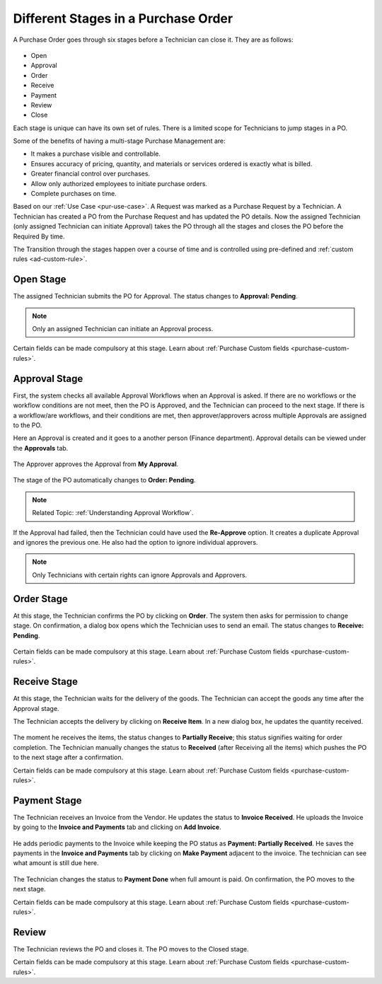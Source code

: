 ************************************
Different Stages in a Purchase Order
************************************

A Purchase Order goes through six stages before a Technician can close it. They are as follows:

.. _pur-41:
.. figure:: https://s3-ap-southeast-1.amazonaws.com/flotomate-resources/purchase-management/PUR-41.png
    :align: center
    :alt: figure 41

- Open

- Approval 

- Order

- Receive 

- Payment

- Review

- Close

Each stage is unique can have its own set of rules. There is a limited scope for Technicians to jump stages in a PO.

Some of the benefits of having a multi-stage Purchase Management are:

- It makes a purchase visible and controllable. 

- Ensures accuracy of pricing, quantity, and materials or services ordered is exactly what is billed. 

- Greater financial control over purchases.

- Allow only authorized employees to initiate purchase orders.

- Complete purchases on time. 


Based on our :ref:`Use Case <pur-use-case>`. A Request was marked as a Purchase Request by a Technician. A Technician has created a PO from
the Purchase Request and has updated the PO details. Now the assigned Technician (only assigned Technician can initiate Approval) takes the PO through all the stages and closes the PO before the Required By time.

The Transition through the stages happen over a course of time and is controlled using pre-defined and :ref:`custom rules <ad-custom-rule>`.

Open Stage
==========

The assigned Technician submits the PO for Approval. The status changes to **Approval: Pending**.

.. note:: Only an assigned Technician can initiate an Approval process. 

.. _pur-42:
.. figure:: https://s3-ap-southeast-1.amazonaws.com/flotomate-resources/purchase-management/PUR-42.png
    :align: center
    :alt: figure 42

Certain fields can be made compulsory at this stage. Learn about :ref:`Purchase Custom fields <purchase-custom-rules>`.

Approval Stage
==============

First, the system checks all available Approval Workflows when an
Approval is asked. If there are no workflows or the workflow
conditions are not meet, then the PO is Approved, and the Technician can proceed to the next stage. If there is a
workflow/are workflows, and their conditions are met, then
approver/approvers across multiple Approvals are assigned to the PO. 

Here an Approval is created and it goes to a another person (Finance department). Approval details can be viewed under the **Approvals** tab.

.. _pur-43:
.. figure:: https://s3-ap-southeast-1.amazonaws.com/flotomate-resources/purchase-management/PUR-43.png
    :align: center
    :alt: figure 43

The Approver approves the Approval from **My Approval**.

.. _pur-44:
.. figure:: https://s3-ap-southeast-1.amazonaws.com/flotomate-resources/purchase-management/PUR-44.png
    :align: center
    :alt: figure 44

The stage of the PO automatically changes to **Order: Pending**.

.. note:: Related Topic: :ref:`Understanding Approval Workflow`.

If the Approval had failed, then the Technician could have used the **Re-Approve** option. 
It creates a duplicate Approval and ignores the previous one. He also had the option to ignore individual approvers.

.. note:: Only Technicians with certain rights can ignore Approvals and Approvers.

.. _pur-45:
.. figure:: https://s3-ap-southeast-1.amazonaws.com/flotomate-resources/purchase-management/PUR-45.png
    :align: center
    :alt: figure 45

Order Stage
===========

At this stage, the Technician confirms the PO by clicking on **Order**. The system then asks for permission to change stage. 
On confirmation, a dialog box opens which the Technician uses to send an email. The status changes to **Receive: Pending**.

.. _pur-46:
.. figure:: https://s3-ap-southeast-1.amazonaws.com/flotomate-resources/purchase-management/PUR-46.png
    :align: center
    :alt: figure 46

Certain fields can be made compulsory at this stage. Learn about :ref:`Purchase Custom fields <purchase-custom-rules>`.

Receive Stage
=============

At this stage, the Technician waits for the delivery of the goods. The Technician can accept the goods any time after the Approval 
stage. 

The Technician accepts the delivery by clicking on **Receive Item**. In a new dialog box, he updates the quantity received.

.. _pur-47:
.. figure:: https://s3-ap-southeast-1.amazonaws.com/flotomate-resources/purchase-management/PUR-47.png
    :align: center
    :alt: figure 47

The moment he receives the items, the status changes to **Partially Receive**; this status signifies waiting for order completion.
The Technician manually changes the status to **Received** (after Receiving all the items) which pushes the PO to the next stage after a confirmation. 

Certain fields can be made compulsory at this stage. Learn about :ref:`Purchase Custom fields <purchase-custom-rules>`.

Payment Stage
=============

The Technician receives an Invoice from the Vendor. He updates the status to **Invoice Received**. He uploads the Invoice by 
going to the **Invoice and Payments** tab and clicking on **Add Invoice**. 

.. _pur-48:
.. figure:: https://s3-ap-southeast-1.amazonaws.com/flotomate-resources/purchase-management/PUR-48.png
    :align: center
    :alt: figure 48

He adds periodic payments to the Invoice while keeping the PO status as **Payment: Partially Received**. He saves the payments in the
**Invoice and Payments** tab by clicking on **Make Payment** adjacent to the invoice. The technician can see what amount is still due here.

.. _pur-49:
.. figure:: https://s3-ap-southeast-1.amazonaws.com/flotomate-resources/purchase-management/PUR-49.png
    :align: center
    :alt: figure 49

The Technician changes the status to **Payment Done** when full amount is paid. On confirmation, the PO moves to the next stage.

Certain fields can be made compulsory at this stage. Learn about :ref:`Purchase Custom fields <purchase-custom-rules>`.

Review
======

The Technician reviews the PO and closes it. The PO moves to the Closed stage.

Certain fields can be made compulsory at this stage. Learn about :ref:`Purchase Custom fields <purchase-custom-rules>`.

